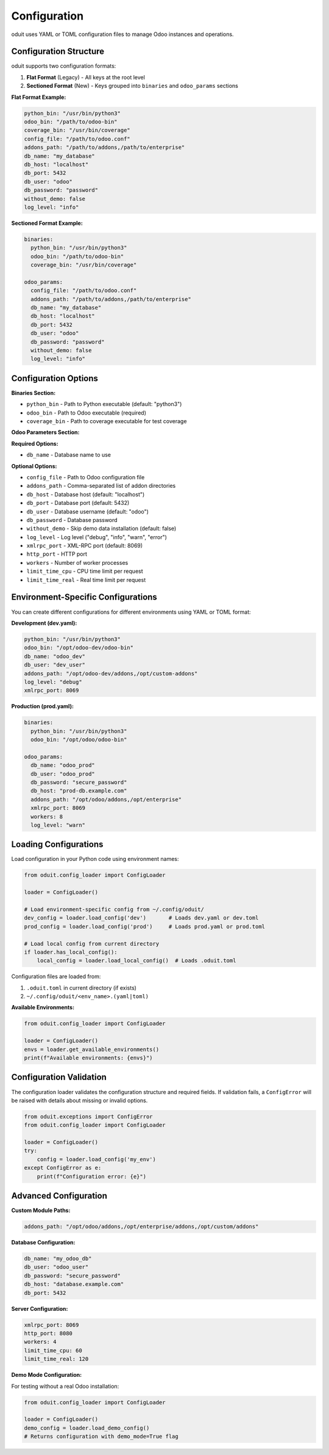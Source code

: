 Configuration
=============

oduit uses YAML or TOML configuration files to manage Odoo instances and operations.

Configuration Structure
-----------------------

oduit supports two configuration formats:

1. **Flat Format** (Legacy) - All keys at the root level
2. **Sectioned Format** (New) - Keys grouped into ``binaries`` and ``odoo_params`` sections

**Flat Format Example:**

.. code-block:: yaml

   python_bin: "/usr/bin/python3"
   odoo_bin: "/path/to/odoo-bin"
   coverage_bin: "/usr/bin/coverage"
   config_file: "/path/to/odoo.conf"
   addons_path: "/path/to/addons,/path/to/enterprise"
   db_name: "my_database"
   db_host: "localhost"
   db_port: 5432
   db_user: "odoo"
   db_password: "password"
   without_demo: false
   log_level: "info"

**Sectioned Format Example:**

.. code-block:: yaml

   binaries:
     python_bin: "/usr/bin/python3"
     odoo_bin: "/path/to/odoo-bin"
     coverage_bin: "/usr/bin/coverage"

   odoo_params:
     config_file: "/path/to/odoo.conf"
     addons_path: "/path/to/addons,/path/to/enterprise"
     db_name: "my_database"
     db_host: "localhost"
     db_port: 5432
     db_user: "odoo"
     db_password: "password"
     without_demo: false
     log_level: "info"

Configuration Options
---------------------

**Binaries Section:**

* ``python_bin`` - Path to Python executable (default: "python3")
* ``odoo_bin`` - Path to Odoo executable (required)
* ``coverage_bin`` - Path to coverage executable for test coverage

**Odoo Parameters Section:**

**Required Options:**

* ``db_name`` - Database name to use

**Optional Options:**

* ``config_file`` - Path to Odoo configuration file
* ``addons_path`` - Comma-separated list of addon directories
* ``db_host`` - Database host (default: "localhost")
* ``db_port`` - Database port (default: 5432)
* ``db_user`` - Database username (default: "odoo")
* ``db_password`` - Database password
* ``without_demo`` - Skip demo data installation (default: false)
* ``log_level`` - Log level ("debug", "info", "warn", "error")
* ``xmlrpc_port`` - XML-RPC port (default: 8069)
* ``http_port`` - HTTP port
* ``workers`` - Number of worker processes
* ``limit_time_cpu`` - CPU time limit per request
* ``limit_time_real`` - Real time limit per request

Environment-Specific Configurations
------------------------------------

You can create different configurations for different environments using YAML or TOML format:

**Development (dev.yaml):**

.. code-block:: yaml

   python_bin: "/usr/bin/python3"
   odoo_bin: "/opt/odoo-dev/odoo-bin"
   db_name: "odoo_dev"
   db_user: "dev_user"
   addons_path: "/opt/odoo-dev/addons,/opt/custom-addons"
   log_level: "debug"
   xmlrpc_port: 8069

**Production (prod.yaml):**

.. code-block:: yaml

   binaries:
     python_bin: "/usr/bin/python3"
     odoo_bin: "/opt/odoo/odoo-bin"

   odoo_params:
     db_name: "odoo_prod"
     db_user: "odoo_prod"
     db_password: "secure_password"
     db_host: "prod-db.example.com"
     addons_path: "/opt/odoo/addons,/opt/enterprise"
     xmlrpc_port: 8069
     workers: 8
     log_level: "warn"

Loading Configurations
----------------------

Load configuration in your Python code using environment names:

.. code-block:: python

   from oduit.config_loader import ConfigLoader

   loader = ConfigLoader()

   # Load environment-specific config from ~/.config/oduit/
   dev_config = loader.load_config('dev')       # Loads dev.yaml or dev.toml
   prod_config = loader.load_config('prod')     # Loads prod.yaml or prod.toml

   # Load local config from current directory
   if loader.has_local_config():
       local_config = loader.load_local_config()  # Loads .oduit.toml

Configuration files are loaded from:

1. ``.oduit.toml`` in current directory (if exists)
2. ``~/.config/oduit/<env_name>.(yaml|toml)``

**Available Environments:**

.. code-block:: python

   from oduit.config_loader import ConfigLoader

   loader = ConfigLoader()
   envs = loader.get_available_environments()
   print(f"Available environments: {envs}")

Configuration Validation
-------------------------

The configuration loader validates the configuration structure and required fields.
If validation fails, a ``ConfigError`` will be raised with details about missing or invalid options.

.. code-block:: python

   from oduit.exceptions import ConfigError
   from oduit.config_loader import ConfigLoader

   loader = ConfigLoader()
   try:
       config = loader.load_config('my_env')
   except ConfigError as e:
       print(f"Configuration error: {e}")

Advanced Configuration
----------------------

**Custom Module Paths:**

.. code-block:: yaml

   addons_path: "/opt/odoo/addons,/opt/enterprise/addons,/opt/custom/addons"

**Database Configuration:**

.. code-block:: yaml

   db_name: "my_odoo_db"
   db_user: "odoo_user"
   db_password: "secure_password"
   db_host: "database.example.com"
   db_port: 5432

**Server Configuration:**

.. code-block:: yaml

   xmlrpc_port: 8069
   http_port: 8080
   workers: 4
   limit_time_cpu: 60
   limit_time_real: 120

**Demo Mode Configuration:**

For testing without a real Odoo installation:

.. code-block:: python

   from oduit.config_loader import ConfigLoader

   loader = ConfigLoader()
   demo_config = loader.load_demo_config()
   # Returns configuration with demo_mode=True flag
